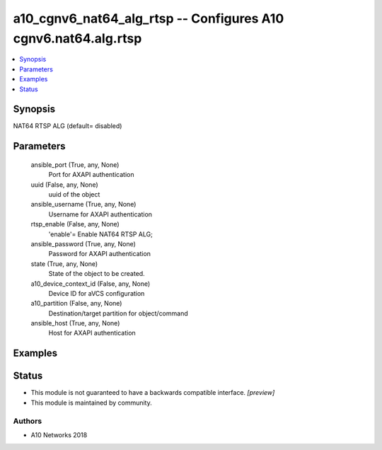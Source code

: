 .. _a10_cgnv6_nat64_alg_rtsp_module:


a10_cgnv6_nat64_alg_rtsp -- Configures A10 cgnv6.nat64.alg.rtsp
===============================================================

.. contents::
   :local:
   :depth: 1


Synopsis
--------

NAT64 RTSP ALG (default= disabled)






Parameters
----------

  ansible_port (True, any, None)
    Port for AXAPI authentication


  uuid (False, any, None)
    uuid of the object


  ansible_username (True, any, None)
    Username for AXAPI authentication


  rtsp_enable (False, any, None)
    'enable'= Enable NAT64 RTSP ALG;


  ansible_password (True, any, None)
    Password for AXAPI authentication


  state (True, any, None)
    State of the object to be created.


  a10_device_context_id (False, any, None)
    Device ID for aVCS configuration


  a10_partition (False, any, None)
    Destination/target partition for object/command


  ansible_host (True, any, None)
    Host for AXAPI authentication









Examples
--------

.. code-block:: yaml+jinja

    





Status
------




- This module is not guaranteed to have a backwards compatible interface. *[preview]*


- This module is maintained by community.



Authors
~~~~~~~

- A10 Networks 2018

